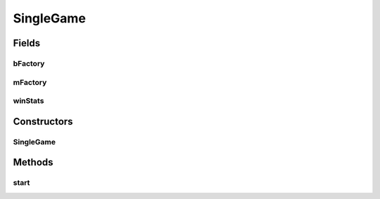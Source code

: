 .. java:import:: it.unicam.cs.pa.mastermind.players BreakerFactory

.. java:import:: it.unicam.cs.pa.mastermind.players CodeBreaker

.. java:import:: it.unicam.cs.pa.mastermind.players CodeMaker

.. java:import:: it.unicam.cs.pa.mastermind.players MakerFactory

.. java:import:: it.unicam.cs.pa.mastermind.ui GameMode

.. java:import:: it.unicam.cs.pa.mastermind.ui InteractionManager

SingleGame
==========

.. java:package:: it.unicam.cs.pa.mastermind.gamecore
   :noindex:

.. java:type:: public class SingleGame

   Rappresentazione concreta di una singola partita a due giocatori.

   :author: Francesco Pio Stelluti, Francesco Coppola

Fields
------
bFactory
^^^^^^^^

.. java:field::  BreakerFactory bFactory
   :outertype: SingleGame

   Oggetto factory per poter ottenere istanze di Breaker in base alla modalit� di gioco scelta.

mFactory
^^^^^^^^

.. java:field::  MakerFactory mFactory
   :outertype: SingleGame

   Oggetto factory per poter ottenere istanze di Maker in base alla modalit� di gioco scelta.

winStats
^^^^^^^^

.. java:field::  WinStats winStats
   :outertype: SingleGame

   Oggetto contenente informazioni relative al vincitore della partita in corso.

Constructors
------------
SingleGame
^^^^^^^^^^

.. java:constructor:: public SingleGame(GameMode mode, int sequenceLength, int attempts, InteractionManager manager)
   :outertype: SingleGame

   Inizializza un nuovo gioco con un giocatore che codifica e un giocatore che decodifica.

   :param maker: player addetto alla creazione della sequenza da indovinare
   :param breaker: player addetto alla risoluzione della sequenza da indovinare
   :param sequenceLength: la lunghezza di tale sequenza
   :param attempts: il numero di tentativi concessi
   :param manager: entità relativa alla gestione delle interazioni con gli utenti fisici

Methods
-------
start
^^^^^

.. java:method:: public boolean[] start()
   :outertype: SingleGame

   Avvio effettivo di una singola partita. Il metodo restituisce un array con due valori booleani, che indicano la volontà di iniziare o meno una nuova partita e la volontà di iniziarla con altre impostazioni.

   :return: un Array di booleani che stabiliranno le condizioni di ending del gioco, come ad esempio inziare una nuova partita o ricominciare il gioco con le precendenti impostazioni.

